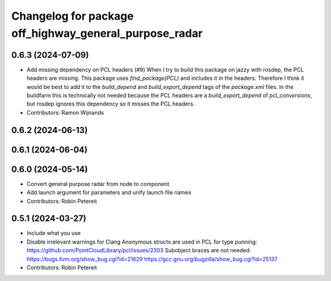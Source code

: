 ^^^^^^^^^^^^^^^^^^^^^^^^^^^^^^^^^^^^^^^^^^^^^^^^^^^^^^^
Changelog for package off_highway_general_purpose_radar
^^^^^^^^^^^^^^^^^^^^^^^^^^^^^^^^^^^^^^^^^^^^^^^^^^^^^^^

0.6.3 (2024-07-09)
------------------
* Add missing dependency on PCL headers (#9)
  When I try to build this package on jazzy with rosdep, the PCL headers
  are missing. This package uses `find_package(PCL)` and includes it in
  the headers. Therefore I think it would be best to add it to the
  `build_depend` and `build_export_depend` tags of the `package.xml`
  files.
  In the buildfarm this is technically not needed because the PCL headers
  are a `build_export_depend` of `pcl_conversions`, but rosdep ignores
  this dependency so it misses the PCL headers.
* Contributors: Ramon Wijnands

0.6.2 (2024-06-13)
------------------

0.6.1 (2024-06-04)
------------------

0.6.0 (2024-05-14)
------------------
* Convert general purpose radar from node to component
* Add launch argument for parameters and unify launch file names
* Contributors: Robin Petereit

0.5.1 (2024-03-27)
------------------
* Include what you use
* Disable irrelevant warnings for Clang
  Anonymous structs are used in PCL for type punning:
  https://github.com/PointCloudLibrary/pcl/issues/2303
  Subobject braces are not needed:
  https://bugs.llvm.org/show_bug.cgi?id=21629
  https://gcc.gnu.org/bugzilla/show_bug.cgi?id=25137
* Contributors: Robin Petereit
